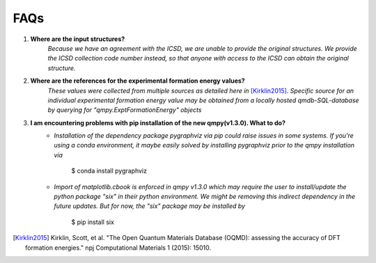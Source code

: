====
FAQs
====

1. **Where are the input structures?**
    *Because we have an agreement with the ICSD, we are unable to provide the original structures. 
    We provide the ICSD collection code number instead, so that anyone with access to the ICSD can 
    obtain the original structure.*

2. **Where are the references for the experimental formation energy values?**
    *These values were collected from multiple sources as detailed here in* [Kirklin2015]_. *Specific source for an individual experimental formation energy value may be obtained from a locally hosted qmdb-SQL-database by querying for "qmpy.ExptFormationEnergy" objects*
    
3. **I am encountering problems with pip installation of the new qmpy(v1.3.0). What to do?**
    - *Installation of the dependency package pygraphviz via pip could raise issues in some systems. If you're using a conda environment, it maybe easily solved by installing pygraphviz prior to the qmpy installation via*
    
        $ conda install pygraphviz 
    
    - *Import of matplotlib.cbook is enforced in qmpy v1.3.0 which may require the user to install/update the python package "six" in their python environment. We might be removing this indirect dependency in the future updates. But for now, the "six" package may be installed by*
    
        $ pip install six

.. [Kirklin2015] Kirklin, Scott, et al. "The Open Quantum Materials Database (OQMD): assessing the accuracy of DFT formation energies." npj Computational Materials 1 (2015): 15010.
